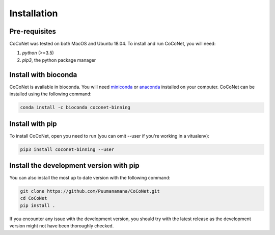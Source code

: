Installation
------------

Pre-requisites
^^^^^^^^^^^^^^

CoCoNet was tested on both MacOS and Ubuntu 18.04.
To install and run CoCoNet, you will need:

#. `python` (>=3.5)
#. `pip3`, the python package manager
   

Install with bioconda
^^^^^^^^^^^^^^^^^^^^^

CoCoNet is available in bioconda. You will need `miniconda <https://docs.conda.io/en/latest/miniconda.html>`_ or `anaconda <https://anaconda.org/>`_ installed on your computer. CoCoNet can be installed using the following command:

.. code-block:: bash

    conda install -c bioconda coconet-binning              

Install with pip
^^^^^^^^^^^^^^^^

To install CoCoNet, open you need to run (you can omit --user if you're working in a vitualenv):

.. code-block:: bash

    pip3 install coconet-binning --user


Install the development version with pip
^^^^^^^^^^^^^^^^^^^^^^^^^^^^^^^^^^^^^^^^

You can also install the most up to date version with the following command:

.. code-block:: bash
                
    git clone https://github.com/Puumanamana/CoCoNet.git
    cd CoCoNet
    pip install .

If you encounter any issue with the development version, you should try with the latest release as the development version might not have been thoroughly checked.
